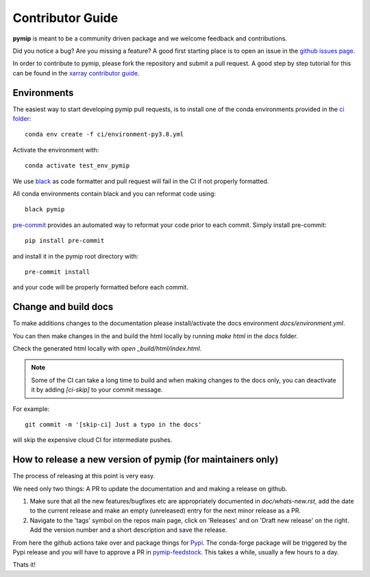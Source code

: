 .. _contributor_guide:

Contributor Guide
-----------------

**pymip** is meant to be a community driven package and we welcome feedback and
contributions.

Did you notice a bug? Are you missing a feature? A good first starting place is to
open an issue in the `github issues page <https://github.com/jbusecke/pymip/issues>`_.


In order to contribute to pymip, please fork the repository and submit a pull request.
A good step by step tutorial for this can be found in the
`xarray contributor guide <https://xarray.pydata.org/en/stable/contributing.html#working-with-the-code>`_.


Environments
^^^^^^^^^^^^
The easiest way to start developing pymip pull requests,
is to install one of the conda environments provided in the `ci folder <https://github.com/jbusecke/pymip/tree/master/ci>`_::

    conda env create -f ci/environment-py3.8.yml

Activate the environment with::

    conda activate test_env_pymip

We use `black <https://github.com/python/black>`_ as code formatter and pull request will
fail in the CI if not properly formatted.

All conda environments contain black and you can reformat code using::

    black pymip

`pre-commit <https://pre-commit.com/>`_ provides an automated way to reformat your code
prior to each commit. Simply install pre-commit::

    pip install pre-commit

and install it in the pymip root directory with::

    pre-commit install

and your code will be properly formatted before each commit.

Change and build docs
^^^^^^^^^^^^^^^^^^^^^

To make additions changes to the documentation please install/activate the docs environment `docs/environment.yml`.

You can then make changes in the and build the html locally by running `make html` in the `docs` folder.

Check the generated html locally with `open _build/html/index.html`.

.. note::
   Some of the CI can take a long time to build and when making changes to the docs only, you can deactivate it by adding `[ci-skip]` to your commit message.

For example::

    git commit -m '[skip-ci] Just a typo in the docs'

will skip the expensive cloud CI for intermediate pushes.


How to release a new version of pymip (for maintainers only)
^^^^^^^^^^^^^^^^^^^^^^^^^^^^^^^^^^^^^^^^^^^^^^^^^^^^^^^^^^^^^^^^^^^^^^^^^^
The process of releasing at this point is very easy.

We need only two things: A PR to update the documentation and and making a release on github.

1. Make sure that all the new features/bugfixes etc are appropriately documented in `doc/whats-new.rst`, add the date to the current release and make an empty (unreleased) entry for the next minor release as a PR.
2. Navigate to the 'tags' symbol on the repos main page, click on 'Releases' and on 'Draft new release' on the right. Add the version number and a short description and save the release.

From here the github actions take over and package things for `Pypi <https://pypi.org/project/pymip/>`_.
The conda-forge package will be triggered by the Pypi release and you will have to approve a PR in `pymip-feedstock <https://github.com/conda-forge/pymip-feedstock>`_. This takes a while, usually a few hours to a day.

Thats it!

